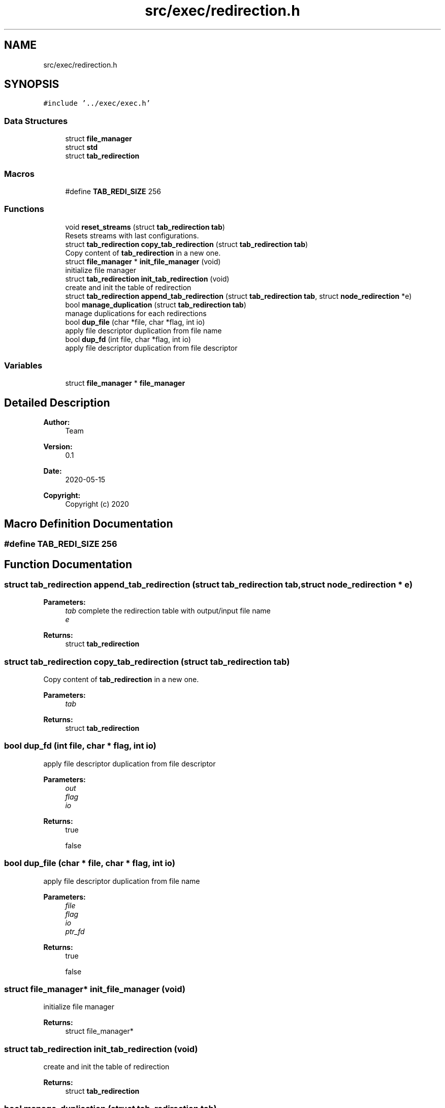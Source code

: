 .TH "src/exec/redirection.h" 3 "Mon May 25 2020" "Version v0.1" "42h" \" -*- nroff -*-
.ad l
.nh
.SH NAME
src/exec/redirection.h
.SH SYNOPSIS
.br
.PP
\fC#include '\&.\&./exec/exec\&.h'\fP
.br

.SS "Data Structures"

.in +1c
.ti -1c
.RI "struct \fBfile_manager\fP"
.br
.ti -1c
.RI "struct \fBstd\fP"
.br
.ti -1c
.RI "struct \fBtab_redirection\fP"
.br
.in -1c
.SS "Macros"

.in +1c
.ti -1c
.RI "#define \fBTAB_REDI_SIZE\fP   256"
.br
.in -1c
.SS "Functions"

.in +1c
.ti -1c
.RI "void \fBreset_streams\fP (struct \fBtab_redirection\fP \fBtab\fP)"
.br
.RI "Resets streams with last configurations\&. "
.ti -1c
.RI "struct \fBtab_redirection\fP \fBcopy_tab_redirection\fP (struct \fBtab_redirection\fP \fBtab\fP)"
.br
.RI "Copy content of \fBtab_redirection\fP in a new one\&. "
.ti -1c
.RI "struct \fBfile_manager\fP * \fBinit_file_manager\fP (void)"
.br
.RI "initialize file manager "
.ti -1c
.RI "struct \fBtab_redirection\fP \fBinit_tab_redirection\fP (void)"
.br
.RI "create and init the table of redirection "
.ti -1c
.RI "struct \fBtab_redirection\fP \fBappend_tab_redirection\fP (struct \fBtab_redirection\fP \fBtab\fP, struct \fBnode_redirection\fP *e)"
.br
.ti -1c
.RI "bool \fBmanage_duplication\fP (struct \fBtab_redirection\fP \fBtab\fP)"
.br
.RI "manage duplications for each redirections "
.ti -1c
.RI "bool \fBdup_file\fP (char *file, char *flag, int io)"
.br
.RI "apply file descriptor duplication from file name "
.ti -1c
.RI "bool \fBdup_fd\fP (int file, char *flag, int io)"
.br
.RI "apply file descriptor duplication from file descriptor "
.in -1c
.SS "Variables"

.in +1c
.ti -1c
.RI "struct \fBfile_manager\fP * \fBfile_manager\fP"
.br
.in -1c
.SH "Detailed Description"
.PP 

.PP
\fBAuthor:\fP
.RS 4
Team 
.RE
.PP
\fBVersion:\fP
.RS 4
0\&.1 
.RE
.PP
\fBDate:\fP
.RS 4
2020-05-15
.RE
.PP
\fBCopyright:\fP
.RS 4
Copyright (c) 2020 
.RE
.PP

.SH "Macro Definition Documentation"
.PP 
.SS "#define TAB_REDI_SIZE   256"

.SH "Function Documentation"
.PP 
.SS "struct \fBtab_redirection\fP append_tab_redirection (struct \fBtab_redirection\fP tab, struct \fBnode_redirection\fP * e)"

.PP
\fBParameters:\fP
.RS 4
\fItab\fP complete the redirection table with output/input file name 
.br
\fIe\fP 
.RE
.PP
\fBReturns:\fP
.RS 4
struct \fBtab_redirection\fP 
.RE
.PP

.SS "struct \fBtab_redirection\fP copy_tab_redirection (struct \fBtab_redirection\fP tab)"

.PP
Copy content of \fBtab_redirection\fP in a new one\&. 
.PP
\fBParameters:\fP
.RS 4
\fItab\fP 
.RE
.PP
\fBReturns:\fP
.RS 4
struct \fBtab_redirection\fP 
.RE
.PP

.SS "bool dup_fd (int file, char * flag, int io)"

.PP
apply file descriptor duplication from file descriptor 
.PP
\fBParameters:\fP
.RS 4
\fIout\fP 
.br
\fIflag\fP 
.br
\fIio\fP 
.RE
.PP
\fBReturns:\fP
.RS 4
true 
.PP
false 
.RE
.PP

.SS "bool dup_file (char * file, char * flag, int io)"

.PP
apply file descriptor duplication from file name 
.PP
\fBParameters:\fP
.RS 4
\fIfile\fP 
.br
\fIflag\fP 
.br
\fIio\fP 
.br
\fIptr_fd\fP 
.RE
.PP
\fBReturns:\fP
.RS 4
true 
.PP
false 
.RE
.PP

.SS "struct \fBfile_manager\fP* init_file_manager (void)"

.PP
initialize file manager 
.PP
\fBReturns:\fP
.RS 4
struct file_manager* 
.RE
.PP

.SS "struct \fBtab_redirection\fP init_tab_redirection (void)"

.PP
create and init the table of redirection 
.PP
\fBReturns:\fP
.RS 4
struct \fBtab_redirection\fP 
.RE
.PP

.SS "bool manage_duplication (struct \fBtab_redirection\fP tab)"

.PP
manage duplications for each redirections 
.PP
\fBParameters:\fP
.RS 4
\fItab\fP 
.RE
.PP
\fBReturns:\fP
.RS 4
true 
.PP
false 
.RE
.PP

.SS "void reset_streams (struct \fBtab_redirection\fP tab)"

.PP
Resets streams with last configurations\&. 
.PP
\fBParameters:\fP
.RS 4
\fItab\fP 
.RE
.PP

.SH "Variable Documentation"
.PP 
.SS "struct \fBfile_manager\fP* \fBfile_manager\fP"

.SH "Author"
.PP 
Generated automatically by Doxygen for 42h from the source code\&.
